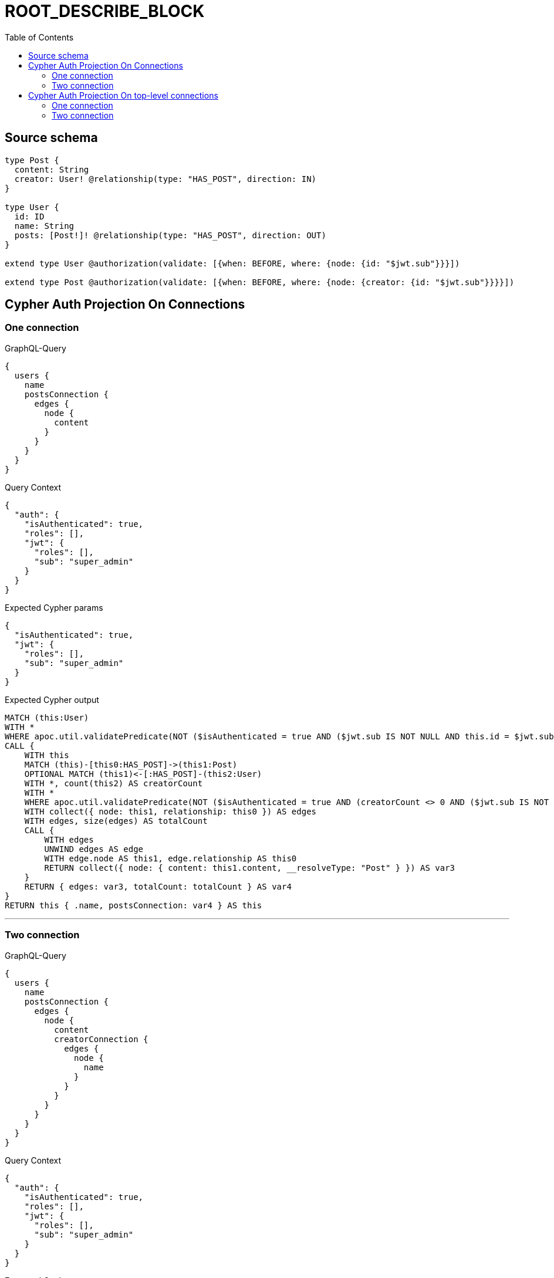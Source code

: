 :toc:

= ROOT_DESCRIBE_BLOCK

== Source schema

[source,graphql,schema=true]
----
type Post {
  content: String
  creator: User! @relationship(type: "HAS_POST", direction: IN)
}

type User {
  id: ID
  name: String
  posts: [Post!]! @relationship(type: "HAS_POST", direction: OUT)
}

extend type User @authorization(validate: [{when: BEFORE, where: {node: {id: "$jwt.sub"}}}])

extend type Post @authorization(validate: [{when: BEFORE, where: {node: {creator: {id: "$jwt.sub"}}}}])
----
== Cypher Auth Projection On Connections

=== One connection

.GraphQL-Query
[source,graphql]
----
{
  users {
    name
    postsConnection {
      edges {
        node {
          content
        }
      }
    }
  }
}
----

.Query Context
[source,json,query-config=true]
----
{
  "auth": {
    "isAuthenticated": true,
    "roles": [],
    "jwt": {
      "roles": [],
      "sub": "super_admin"
    }
  }
}
----

.Expected Cypher params
[source,json]
----
{
  "isAuthenticated": true,
  "jwt": {
    "roles": [],
    "sub": "super_admin"
  }
}
----

.Expected Cypher output
[source,cypher]
----
MATCH (this:User)
WITH *
WHERE apoc.util.validatePredicate(NOT ($isAuthenticated = true AND ($jwt.sub IS NOT NULL AND this.id = $jwt.sub)), "@neo4j/graphql/FORBIDDEN", [0])
CALL {
    WITH this
    MATCH (this)-[this0:HAS_POST]->(this1:Post)
    OPTIONAL MATCH (this1)<-[:HAS_POST]-(this2:User)
    WITH *, count(this2) AS creatorCount
    WITH *
    WHERE apoc.util.validatePredicate(NOT ($isAuthenticated = true AND (creatorCount <> 0 AND ($jwt.sub IS NOT NULL AND this2.id = $jwt.sub))), "@neo4j/graphql/FORBIDDEN", [0])
    WITH collect({ node: this1, relationship: this0 }) AS edges
    WITH edges, size(edges) AS totalCount
    CALL {
        WITH edges
        UNWIND edges AS edge
        WITH edge.node AS this1, edge.relationship AS this0
        RETURN collect({ node: { content: this1.content, __resolveType: "Post" } }) AS var3
    }
    RETURN { edges: var3, totalCount: totalCount } AS var4
}
RETURN this { .name, postsConnection: var4 } AS this
----

'''

=== Two connection

.GraphQL-Query
[source,graphql]
----
{
  users {
    name
    postsConnection {
      edges {
        node {
          content
          creatorConnection {
            edges {
              node {
                name
              }
            }
          }
        }
      }
    }
  }
}
----

.Query Context
[source,json,query-config=true]
----
{
  "auth": {
    "isAuthenticated": true,
    "roles": [],
    "jwt": {
      "roles": [],
      "sub": "super_admin"
    }
  }
}
----

.Expected Cypher params
[source,json]
----
{
  "isAuthenticated": true,
  "jwt": {
    "roles": [],
    "sub": "super_admin"
  }
}
----

.Expected Cypher output
[source,cypher]
----
MATCH (this:User)
WITH *
WHERE apoc.util.validatePredicate(NOT ($isAuthenticated = true AND ($jwt.sub IS NOT NULL AND this.id = $jwt.sub)), "@neo4j/graphql/FORBIDDEN", [0])
CALL {
    WITH this
    MATCH (this)-[this0:HAS_POST]->(this1:Post)
    OPTIONAL MATCH (this1)<-[:HAS_POST]-(this2:User)
    WITH *, count(this2) AS creatorCount
    WITH *
    WHERE apoc.util.validatePredicate(NOT ($isAuthenticated = true AND (creatorCount <> 0 AND ($jwt.sub IS NOT NULL AND this2.id = $jwt.sub))), "@neo4j/graphql/FORBIDDEN", [0])
    WITH collect({ node: this1, relationship: this0 }) AS edges
    WITH edges, size(edges) AS totalCount
    CALL {
        WITH edges
        UNWIND edges AS edge
        WITH edge.node AS this1, edge.relationship AS this0
        CALL {
            WITH this1
            MATCH (this1)<-[this3:HAS_POST]-(this4:User)
            WHERE apoc.util.validatePredicate(NOT ($isAuthenticated = true AND ($jwt.sub IS NOT NULL AND this4.id = $jwt.sub)), "@neo4j/graphql/FORBIDDEN", [0])
            WITH collect({ node: this4, relationship: this3 }) AS edges
            WITH edges, size(edges) AS totalCount
            CALL {
                WITH edges
                UNWIND edges AS edge
                WITH edge.node AS this4, edge.relationship AS this3
                RETURN collect({ node: { name: this4.name, __resolveType: "User" } }) AS var5
            }
            RETURN { edges: var5, totalCount: totalCount } AS var6
        }
        RETURN collect({ node: { content: this1.content, creatorConnection: var6, __resolveType: "Post" } }) AS var7
    }
    RETURN { edges: var7, totalCount: totalCount } AS var8
}
RETURN this { .name, postsConnection: var8 } AS this
----

'''


== Cypher Auth Projection On top-level connections

=== One connection

.GraphQL-Query
[source,graphql]
----
{
  usersConnection {
    edges {
      node {
        name
        postsConnection {
          edges {
            node {
              content
            }
          }
        }
      }
    }
  }
}
----

.Query Context
[source,json,query-config=true]
----
{
  "auth": {
    "isAuthenticated": true,
    "roles": [],
    "jwt": {
      "roles": [],
      "sub": "super_admin"
    }
  }
}
----

.Expected Cypher params
[source,json]
----
{
  "isAuthenticated": true,
  "jwt": {
    "roles": [],
    "sub": "super_admin"
  }
}
----

.Expected Cypher output
[source,cypher]
----
MATCH (this0:User)
WHERE apoc.util.validatePredicate(NOT ($isAuthenticated = true AND ($jwt.sub IS NOT NULL AND this0.id = $jwt.sub)), "@neo4j/graphql/FORBIDDEN", [0])
WITH collect({ node: this0 }) AS edges
WITH edges, size(edges) AS totalCount
CALL {
    WITH edges
    UNWIND edges AS edge
    WITH edge.node AS this0
    CALL {
        WITH this0
        MATCH (this0)-[this1:HAS_POST]->(this2:Post)
        OPTIONAL MATCH (this2)<-[:HAS_POST]-(this3:User)
        WITH *, count(this3) AS creatorCount
        WITH *
        WHERE apoc.util.validatePredicate(NOT ($isAuthenticated = true AND (creatorCount <> 0 AND ($jwt.sub IS NOT NULL AND this3.id = $jwt.sub))), "@neo4j/graphql/FORBIDDEN", [0])
        WITH collect({ node: this2, relationship: this1 }) AS edges
        WITH edges, size(edges) AS totalCount
        CALL {
            WITH edges
            UNWIND edges AS edge
            WITH edge.node AS this2, edge.relationship AS this1
            RETURN collect({ node: { content: this2.content, __resolveType: "Post" } }) AS var4
        }
        RETURN { edges: var4, totalCount: totalCount } AS var5
    }
    RETURN collect({ node: { name: this0.name, postsConnection: var5, __resolveType: "User" } }) AS var6
}
RETURN { edges: var6, totalCount: totalCount } AS this
----

'''

=== Two connection

.GraphQL-Query
[source,graphql]
----
{
  usersConnection {
    edges {
      node {
        name
        postsConnection {
          edges {
            node {
              content
              creatorConnection {
                edges {
                  node {
                    name
                  }
                }
              }
            }
          }
        }
      }
    }
  }
}
----

.Query Context
[source,json,query-config=true]
----
{
  "auth": {
    "isAuthenticated": true,
    "roles": [],
    "jwt": {
      "roles": [],
      "sub": "super_admin"
    }
  }
}
----

.Expected Cypher params
[source,json]
----
{
  "isAuthenticated": true,
  "jwt": {
    "roles": [],
    "sub": "super_admin"
  }
}
----

.Expected Cypher output
[source,cypher]
----
MATCH (this0:User)
WHERE apoc.util.validatePredicate(NOT ($isAuthenticated = true AND ($jwt.sub IS NOT NULL AND this0.id = $jwt.sub)), "@neo4j/graphql/FORBIDDEN", [0])
WITH collect({ node: this0 }) AS edges
WITH edges, size(edges) AS totalCount
CALL {
    WITH edges
    UNWIND edges AS edge
    WITH edge.node AS this0
    CALL {
        WITH this0
        MATCH (this0)-[this1:HAS_POST]->(this2:Post)
        OPTIONAL MATCH (this2)<-[:HAS_POST]-(this3:User)
        WITH *, count(this3) AS creatorCount
        WITH *
        WHERE apoc.util.validatePredicate(NOT ($isAuthenticated = true AND (creatorCount <> 0 AND ($jwt.sub IS NOT NULL AND this3.id = $jwt.sub))), "@neo4j/graphql/FORBIDDEN", [0])
        WITH collect({ node: this2, relationship: this1 }) AS edges
        WITH edges, size(edges) AS totalCount
        CALL {
            WITH edges
            UNWIND edges AS edge
            WITH edge.node AS this2, edge.relationship AS this1
            CALL {
                WITH this2
                MATCH (this2)<-[this4:HAS_POST]-(this5:User)
                WHERE apoc.util.validatePredicate(NOT ($isAuthenticated = true AND ($jwt.sub IS NOT NULL AND this5.id = $jwt.sub)), "@neo4j/graphql/FORBIDDEN", [0])
                WITH collect({ node: this5, relationship: this4 }) AS edges
                WITH edges, size(edges) AS totalCount
                CALL {
                    WITH edges
                    UNWIND edges AS edge
                    WITH edge.node AS this5, edge.relationship AS this4
                    RETURN collect({ node: { name: this5.name, __resolveType: "User" } }) AS var6
                }
                RETURN { edges: var6, totalCount: totalCount } AS var7
            }
            RETURN collect({ node: { content: this2.content, creatorConnection: var7, __resolveType: "Post" } }) AS var8
        }
        RETURN { edges: var8, totalCount: totalCount } AS var9
    }
    RETURN collect({ node: { name: this0.name, postsConnection: var9, __resolveType: "User" } }) AS var10
}
RETURN { edges: var10, totalCount: totalCount } AS this
----

'''


